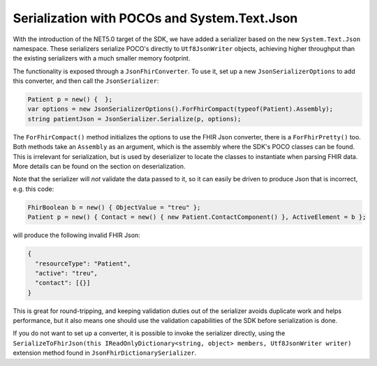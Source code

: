 =============================================
Serialization with POCOs and System.Text.Json
=============================================

With the introduction of the NET5.0 target of the SDK, we have added a serializer based on the new ``System.Text.Json`` namespace. 
These serializers serialize POCO's directly to ``Utf8JsonWriter`` objects, achieving higher throughput than the existing serializers with a much smaller memory footprint.

The functionality is exposed through a ``JsonFhirConverter``. To use it, set up a new ``JsonSerializerOptions`` to add this converter, and then call the ``JsonSerializer``:

.. code-block:: csharp

    Patient p = new() {  };
    var options = new JsonSerializerOptions().ForFhirCompact(typeof(Patient).Assembly);
    string patientJson = JsonSerializer.Serialize(p, options);

The ``ForFhirCompact()`` method initializes the options to use the FHIR Json converter, there is a ``ForFhirPretty()`` too. 
Both methods take an ``Assembly`` as an argument, which is the assembly where the SDK's POCO classes can be found. This is irrelevant
for serialization, but is used by deserializer to locate the classes to instantiate when parsing FHIR data. More details can be found
on the section on deserialization.

Note that the serializer will *not* validate the data passed to it, so it can easily be driven to produce Json that is incorrect, e.g.
this code:

.. code-block:: csharp

    FhirBoolean b = new() { ObjectValue = "treu" };
    Patient p = new() { Contact = new() { new Patient.ContactComponent() }, ActiveElement = b };

will produce the following invalid FHIR Json:

.. code-block:: json

    {
      "resourceType": "Patient",
      "active": "treu",
      "contact": [{}]
    }

This is great for round-tripping, and keeping validation duties out of the serializer avoids duplicate work and helps performance, but it also means one
should use the validation capabilities of the SDK before serialization is done.

If you do not want to set up a converter, it is possible to invoke the serializer directly, using the 
``SerializeToFhirJson(this IReadOnlyDictionary<string, object> members, Utf8JsonWriter writer)`` extension method found in ``JsonFhirDictionarySerializer``.

